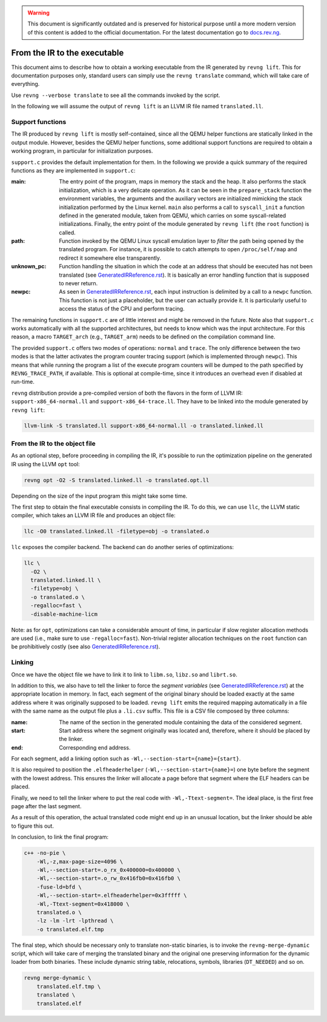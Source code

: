.. warning::
    This document is significantly outdated and is preserved for historical
    purpose until a more modern version of this content is added to the official
    documentation.
    For the latest documentation go to `docs.rev.ng <https://docs.rev.ng/>`_.

*****************************
From the IR to the executable
*****************************

This document aims to describe how to obtain a working executable from the IR
generated by ``revng lift``. This for documentation purposes only, standard
users can simply use the ``revng translate`` command, which will take care of
everything.

Use ``revng --verbose translate`` to see all the commands invoked by the script.

In the following we will assume the output of ``revng lift`` is an LLVM IR file
named ``translated.ll``.

Support functions
=================

The IR produced by ``revng lift`` is mostly self-contained, since all the QEMU
helper functions are statically linked in the output module. However, besides
the QEMU helper functions, some additional support functions are required to
obtain a working program, in particular for initialization purposes.

``support.c`` provides the default implementation for them. In the following we
provide a quick summary of the required functions as they are implemented in
``support.c``:

:main: The entry point of the program, maps in memory the stack and the heap. It
       also performs the stack initialization, which is a very delicate
       operation. As it can be seen in the ``prepare_stack`` function the
       environment variables, the arguments and the auxiliary vectors are
       initialized mimicking the stack initialization performed by the Linux
       kernel. ``main`` also performs a call to ``syscall_init`` a function
       defined in the generated module, taken from QEMU, which carries on some
       syscall-related initializations. Finally, the entry point of the module
       generated by ``revng lift`` (the ``root`` function) is called.

:path: Function invoked by the QEMU Linux syscall emulation layer to *filter*
       the path being opened by the translated program. For instance, it is
       possible to catch attempts to open ``/proc/self/map`` and redirect it
       somewhere else transparently.

:unknown_pc: Function handling the situation in which the code at an address that
             should be executed has not been translated (see
             `GeneratedIRReference.rst`_). It is basically an error handling
             function that is supposed to never return.

:newpc: As seen in `GeneratedIRReference.rst`_, each input instruction is
        delimited by a call to a ``newpc`` function. This function is not just a
        placeholder, but the user can actually provide it. It is particularly
        useful to access the status of the CPU and perform tracing.

The remaining functions in ``support.c`` are of little interest and might be
removed in the future. Note also that ``support.c`` works automatically with all
the supported architectures, but needs to know which was the input
architecture. For this reason, a macro ``TARGET_arch`` (e.g., ``TARGET_arm``)
needs to be defined on the compilation command line.

The provided ``support.c`` offers two modes of operations: ``normal`` and
``trace``. The only difference between the two modes is that the latter
activates the program counter tracing support (which is implemented through
``newpc``). This means that while running the program a list of the execute
program counters will be dumped to the path specified by ``REVNG_TRACE_PATH``,
if available. This is optional at compile-time, since it introduces an overhead
even if disabled at run-time.

``revng`` distribution provide a pre-compiled version of both the flavors in the
form of LLVM IR: ``support-x86_64-normal.ll`` and
``support-x86_64-trace.ll``. They have to be linked into the module generated by
``revng lift``:

.. code-block:: sh

    llvm-link -S translated.ll support-x86_64-normal.ll -o translated.linked.ll

From the IR to the object file
==============================

As an optional step, before proceeding in compiling the IR, it's possible to run
the optimization pipeline on the generated IR using the LLVM ``opt`` tool:

.. code-block:: sh

    revng opt -O2 -S translated.linked.ll -o translated.opt.ll

Depending on the size of the input program this might take some time.

The first step to obtain the final executable consists in compiling the IR. To
do this, we can use ``llc``, the LLVM static compiler, which takes an LLVM IR
file and produces an object file:

.. code-block:: sh

    llc -O0 translated.linked.ll -filetype=obj -o translated.o

``llc`` exposes the compiler backend. The backend can do another series of
optimizations:

.. code-block:: sh

    llc \
      -O2 \
      translated.linked.ll \
      -filetype=obj \
      -o translated.o \
      -regalloc=fast \
      -disable-machine-licm

Note: as for ``opt``, optimizations can take a considerable amount of time, in
particular if slow register allocation methods are used (i.e., make sure to use
``-regalloc=fast``). Non-trivial register allocation techniques on the ``root``
function can be prohibitively costly (see also `GeneratedIRReference.rst`_).

Linking
=======

Once we have the object file we have to link it to link to ``libm.so``,
``libz.so`` and ``librt.so``.

In addition to this, we also have to tell the linker to force the *segment
variables* (see `GeneratedIRReference.rst`_) at the appropriate location in
memory. In fact, each segment of the original binary should be loaded exactly at
the same address where it was originally supposed to be loaded. ``revng lift``
emits the required mapping automatically in a file with the same name as the
output file plus a ``.li.csv`` suffix. This file is a CSV file composed by three
columns:

:name: The name of the section in the generated module containing the data of
       the considered segment.
:start: Start address where the segment originally was located and, therefore,
        where it should be placed by the linker.
:end: Corresponding end address.

For each segment, add a linking option such as
``-Wl,--section-start={name}={start}``.

It is also required to position the ``.elfheaderhelper``
(``-Wl,--section-start={name}=``) one byte before the segment with the lowest
address. This ensures the linker will allocate a page before that segment where
the ELF headers can be placed.

Finally, we need to tell the linker where to put the real code with
``-Wl,-Ttext-segment=``. The ideal place, is the first free page after the last
segment.

As a result of this operation, the actual translated code might end up in an
unusual location, but the linker should be able to figure this out.

In conclusion, to link the final program:

.. code-block:: sh

    c++ -no-pie \
        -Wl,-z,max-page-size=4096 \
        -Wl,--section-start=.o_rx_0x400000=0x400000 \
        -Wl,--section-start=.o_rw_0x416fb0=0x416fb0 \
        -fuse-ld=bfd \
        -Wl,--section-start=.elfheaderhelper=0x3fffff \
        -Wl,-Ttext-segment=0x418000 \
        translated.o \
        -lz -lm -lrt -lpthread \
        -o translated.elf.tmp

The final step, which should be necessary only to translate non-static binaries,
is to invoke the ``revng-merge-dynamic`` script, which will take care of merging
the translated binary and the original one preserving information for the
dynamic loader from both binaries.  These include dynamic string table,
relocations, symbols, libraries (``DT_NEEDED``) and so on.

.. code-block:: sh

    revng merge-dynamic \
        translated.elf.tmp \
        translated \
        translated.elf

.. _`GeneratedIRReference.rst`: GeneratedIRReference.rst
